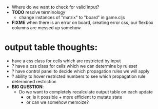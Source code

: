 

- Where do we want to check for valid input?
- *TODO* resolve terminology
  - change instances of "matrix" to "board" in game.cljs

- *FIXME* when there is an error on board, creating error css, our flexbox columns are messed up somehow


* output table thoughts:
- have a css class for cells which are restricted by input
- ? have a css class for cells which we can determine by ruleset
- ? have control panel to decide which propagation rules we will apply
- ? ability to hover restricted numbers to see which propagation rule determined restriction
- *BIG QUESTION*:
  - Do we want to completely recalculate output table on each update
    - or, is it possible + more efficient to mutate state
    - or can we somehow memoize?
